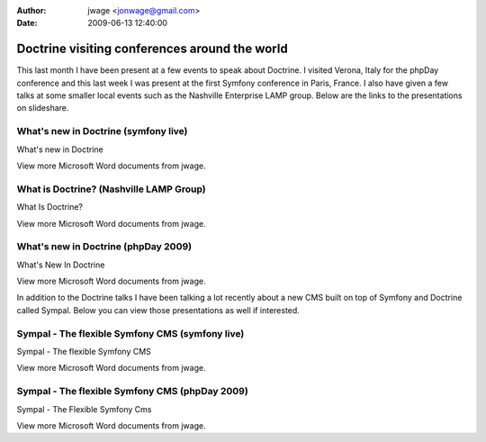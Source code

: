 :author: jwage <jonwage@gmail.com>
:date: 2009-06-13 12:40:00

==============================================
Doctrine visiting conferences around the world
==============================================

This last month I have been present at a few events to speak about
Doctrine. I visited Verona, Italy for the phpDay conference and
this last week I was present at the first Symfony conference in
Paris, France. I also have given a few talks at some smaller local
events such as the Nashville Enterprise LAMP group. Below are the
links to the presentations on slideshare.

What's new in Doctrine (symfony live)
-------------------------------------


.. raw:: html

   <div style="width:425px;text-align:left" id="__ss_1576175">
   
What's new in Doctrine

.. raw:: html

   <object style="margin:0px" width="425" height="355">
   

.. raw:: html

   </object><div style="font-size:11px;font-family:tahoma,arial;height:26px;padding-top:2px;">
   
View more Microsoft Word documents from jwage.

.. raw:: html

   </div></div>
   
What is Doctrine? (Nashville LAMP Group)
----------------------------------------


.. raw:: html

   <div style="width:425px;text-align:left" id="__ss_1462019">
   
What Is Doctrine?

.. raw:: html

   <object style="margin:0px" width="425" height="355">
   

.. raw:: html

   </object><div style="font-size:11px;font-family:tahoma,arial;height:26px;padding-top:2px;">
   
View more Microsoft Word documents from jwage.

.. raw:: html

   </div></div>
   
What's new in Doctrine (phpDay 2009)
------------------------------------


.. raw:: html

   <div style="width:425px;text-align:left" id="__ss_1453079">
   
What's New In Doctrine

.. raw:: html

   <object style="margin:0px" width="425" height="355">
   

.. raw:: html

   </object><div style="font-size:11px;font-family:tahoma,arial;height:26px;padding-top:2px;">
   
View more Microsoft Word documents from jwage.

.. raw:: html

   </div></div>
   
In addition to the Doctrine talks I have been talking a lot
recently about a new CMS built on top of Symfony and Doctrine
called Sympal. Below you can view those presentations as well if
interested.

Sympal - The flexible Symfony CMS (symfony live)
------------------------------------------------


.. raw:: html

   <div style="width:425px;text-align:left" id="__ss_1577300">
   
Sympal - The flexible Symfony CMS

.. raw:: html

   <object style="margin:0px" width="425" height="355">
   

.. raw:: html

   </object><div style="font-size:11px;font-family:tahoma,arial;height:26px;padding-top:2px;">
   
View more Microsoft Word documents from jwage.

.. raw:: html

   </div></div>
   
Sympal - The flexible Symfony CMS (phpDay 2009)
-----------------------------------------------


.. raw:: html

   <div style="width:425px;text-align:left" id="__ss_1453080">
   
Sympal - The Flexible Symfony Cms

.. raw:: html

   <object style="margin:0px" width="425" height="355">
   

.. raw:: html

   </object><div style="font-size:11px;font-family:tahoma,arial;height:26px;padding-top:2px;">
   
View more Microsoft Word documents from jwage.

.. raw:: html

   </div></div>
   

